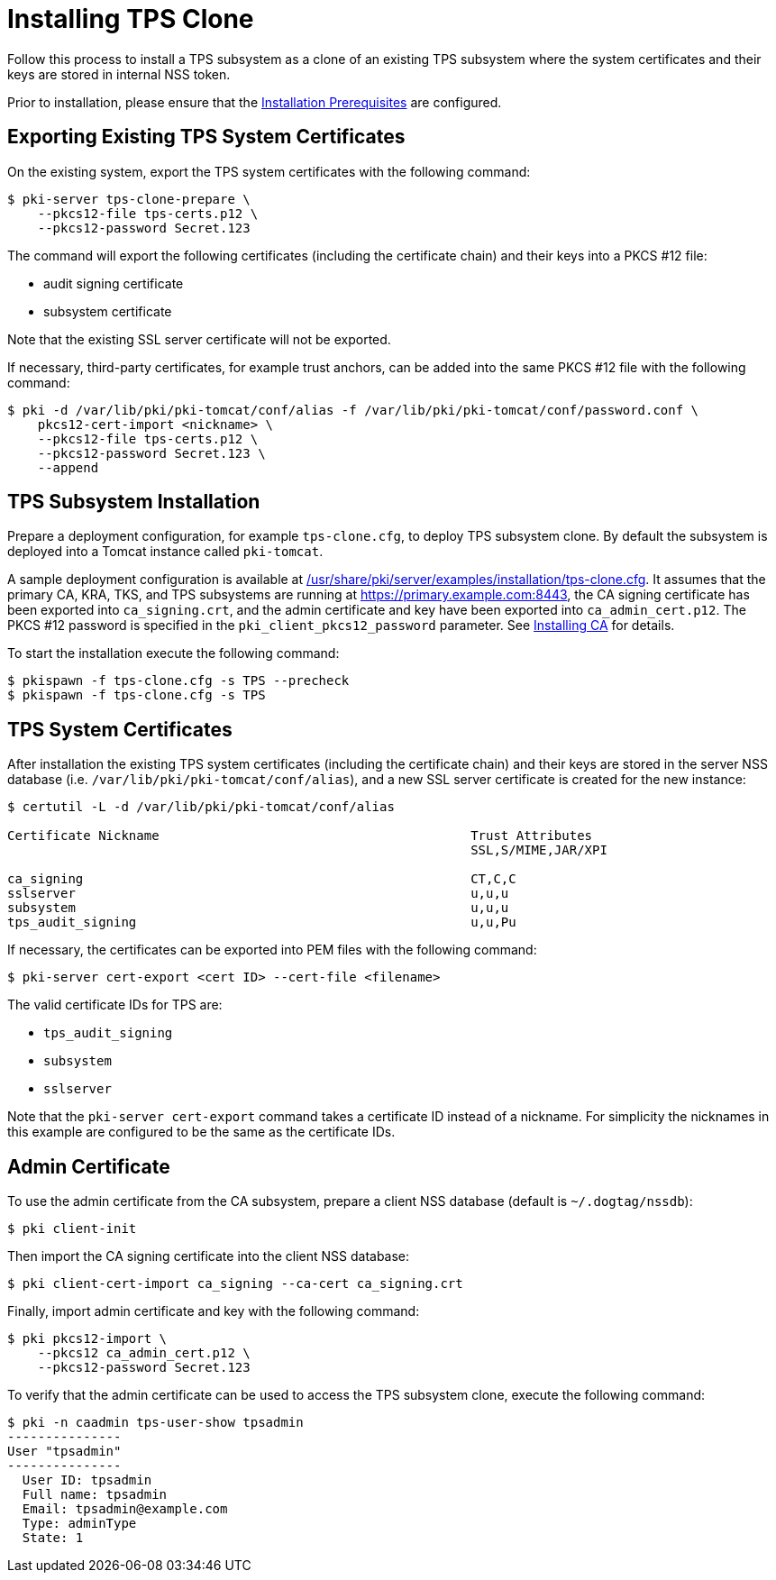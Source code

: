 :_mod-docs-content-type: PROCEDURE

[id="installing-tps-clone_{context}"]
= Installing TPS Clone


Follow this process to install a TPS subsystem as a clone of an existing TPS subsystem
where the system certificates and their keys are stored in internal NSS token.

Prior to installation, please ensure that the link:../others/installation-prerequisites.adoc[Installation Prerequisites] are configured.

== Exporting Existing TPS System Certificates

On the existing system, export the TPS system certificates with the following command:

[literal,subs="+quotes,verbatim"]
....
$ pki-server tps-clone-prepare \
    --pkcs12-file tps-certs.p12 \
    --pkcs12-password Secret.123
....

The command will export the following certificates (including the certificate chain) and their keys into a PKCS #12 file:

* audit signing certificate
* subsystem certificate

Note that the existing SSL server certificate will not be exported.

If necessary, third-party certificates, for example trust anchors, can be added into the same PKCS #12 file with the following command:

[literal,subs="+quotes,verbatim"]
....
$ pki -d /var/lib/pki/pki-tomcat/conf/alias -f /var/lib/pki/pki-tomcat/conf/password.conf \
    pkcs12-cert-import <nickname> \
    --pkcs12-file tps-certs.p12 \
    --pkcs12-password Secret.123 \
    --append
....

== TPS Subsystem Installation

Prepare a deployment configuration, for example `tps-clone.cfg`, to deploy TPS subsystem clone.
By default the subsystem is deployed into a Tomcat instance called `pki-tomcat`.

A sample deployment configuration is available at link:../../../base/server/examples/installation/tps-clone.cfg[/usr/share/pki/server/examples/installation/tps-clone.cfg].
It assumes that the primary CA, KRA, TKS, and TPS subsystems are running at https://primary.example.com:8443,
the CA signing certificate has been exported into `ca_signing.crt`,
and the admin certificate and key have been exported into `ca_admin_cert.p12`.
The PKCS #12 password is specified in the `pki_client_pkcs12_password` parameter.
See link:../ca/Installing_CA.md[Installing CA] for details.

To start the installation execute the following command:

[literal,subs="+quotes,verbatim"]
....
$ pkispawn -f tps-clone.cfg -s TPS --precheck
$ pkispawn -f tps-clone.cfg -s TPS
....

== TPS System Certificates

After installation the existing TPS system certificates (including the certificate chain)
and their keys are stored in the server NSS database (i.e. `/var/lib/pki/pki-tomcat/conf/alias`),
and a new SSL server certificate is created for the new instance:

[literal,subs="+quotes,verbatim"]
....
$ certutil -L -d /var/lib/pki/pki-tomcat/conf/alias

Certificate Nickname                                         Trust Attributes
                                                             SSL,S/MIME,JAR/XPI

ca_signing                                                   CT,C,C
sslserver                                                    u,u,u
subsystem                                                    u,u,u
tps_audit_signing                                            u,u,Pu
....

If necessary, the certificates can be exported into PEM files with the following command:

[literal,subs="+quotes,verbatim"]
....
$ pki-server cert-export <cert ID> --cert-file <filename>
....

The valid certificate IDs for TPS are:

* `tps_audit_signing`
* `subsystem`
* `sslserver`

Note that the `pki-server cert-export` command takes a certificate ID instead of a nickname.
For simplicity the nicknames in this example are configured to be the same as the certificate IDs.

== Admin Certificate

To use the admin certificate from the CA subsystem, prepare a client NSS database (default is `~/.dogtag/nssdb`):

[literal,subs="+quotes,verbatim"]
....
$ pki client-init
....

Then import the CA signing certificate into the client NSS database:

[literal,subs="+quotes,verbatim"]
....
$ pki client-cert-import ca_signing --ca-cert ca_signing.crt
....

Finally, import admin certificate and key with the following command:

[literal,subs="+quotes,verbatim"]
....
$ pki pkcs12-import \
    --pkcs12 ca_admin_cert.p12 \
    --pkcs12-password Secret.123
....

To verify that the admin certificate can be used to access the TPS subsystem clone, execute the following command:

[literal,subs="+quotes,verbatim"]
....
$ pki -n caadmin tps-user-show tpsadmin
---------------
User "tpsadmin"
---------------
  User ID: tpsadmin
  Full name: tpsadmin
  Email: tpsadmin@example.com
  Type: adminType
  State: 1
....

